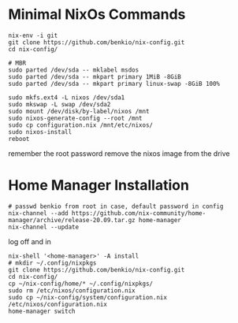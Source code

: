 * Minimal NixOs Commands

#+begin_src
nix-env -i git
git clone https://github.com/benkio/nix-config.git
cd nix-config/

# MBR
sudo parted /dev/sda -- mklabel msdos
sudo parted /dev/sda -- mkpart primary 1MiB -8GiB
sudo parted /dev/sda -- mkpart primary linux-swap -8GiB 100%

sudo mkfs.ext4 -L nixos /dev/sda1
sudo mkswap -L swap /dev/sda2
sudo mount /dev/disk/by-label/nixos /mnt
sudo nixos-generate-config --root /mnt
sudo cp configuration.nix /mnt/etc/nixos/
sudo nixos-install
reboot
#+end_src

remember the root password
remove the nixos image from the drive

* Home Manager Installation

#+begin_src shell
# passwd benkio from root in case, default password in config
nix-channel --add https://github.com/nix-community/home-manager/archive/release-20.09.tar.gz home-manager
nix-channel --update
#+end_src

log off and in

#+begin_src shell
nix-shell '<home-manager>' -A install
# mkdir ~/.config/nixpkgs
git clone https://github.com/benkio/nix-config.git
cd nix-config/
cp ~/nix-config/home/* ~/.config/nixpkgs/
sudo rm /etc/nixos/configuration.nix
sudo cp ~/nix-config/system/configuration.nix /etc/nixos/configuration.nix
home-manager switch
#+end_src
